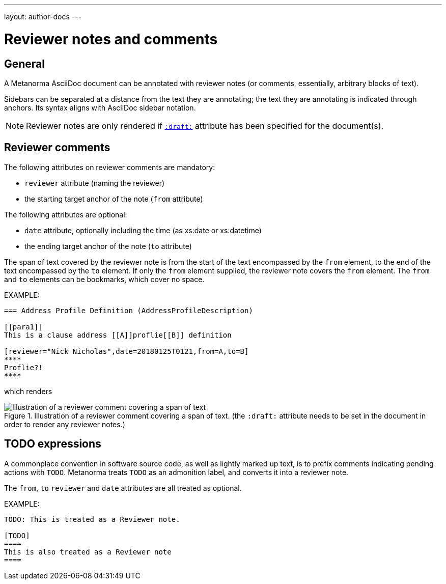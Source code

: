 ---
layout: author-docs
---

= Reviewer notes and comments

== General

A Metanorma AsciiDoc document can be annotated with reviewer notes
(or comments, essentially, arbitrary blocks of text).

Sidebars can be separated at a distance from the text they are annotating;
the text they are annotating is indicated through anchors.
Its syntax aligns with AsciiDoc sidebar notation.

[NOTE]
====
Reviewer notes are only rendered
if `link:/author/ref/document-attributes/#draft[:draft:]` attribute has been specified
for the document(s).
====

== Reviewer comments

The following attributes on reviewer comments are mandatory:

* `reviewer` attribute (naming the reviewer)
* the starting target anchor of the note (`from` attribute)

The following attributes are optional:

* `date` attribute, optionally including the time (as xs:date or xs:datetime)
* the ending target anchor of the note (`to` attribute)

The span of text covered by the reviewer note is from the start of the
text encompassed by the `from` element, to the end of the text encompassed
by the `to` element. If only the `from` element supplied, the reviewer note
covers the `from` element. The `from` and `to` elements can be bookmarks,
which cover no space.

EXAMPLE:

[source,asciidoc]
--
=== Address Profile Definition (AddressProfileDescription)

[[para1]]
This is a clause address [[A]]proflie[[B]] definition

[reviewer="Nick Nicholas",date=20180125T0121,from=A,to=B]
****
Proflie?!
****
--

which renders

.Illustration of a reviewer comment covering a span of text. (the `:draft:` attribute needs to be set in the document in order to render any reviewer notes.)
image::/assets/author/topics/document-format/reviewer-notes/fig-reviewer-note-example.png[Illustration of a reviewer comment covering a span of text]

== TODO expressions

A commonplace convention in software source code, as well as lightly marked up text,
is to prefix comments indicating pending actions with `TODO`.
Metanorma treats `TODO` as an admonition label, and converts it into a reviewer note.

The `from`, `to` `reviewer` and `date` attributes are all treated as optional.

EXAMPLE:

[source,asciidoc]
----
TODO: This is treated as a Reviewer note.

[TODO]
====
This is also treated as a Reviewer note
====
----


